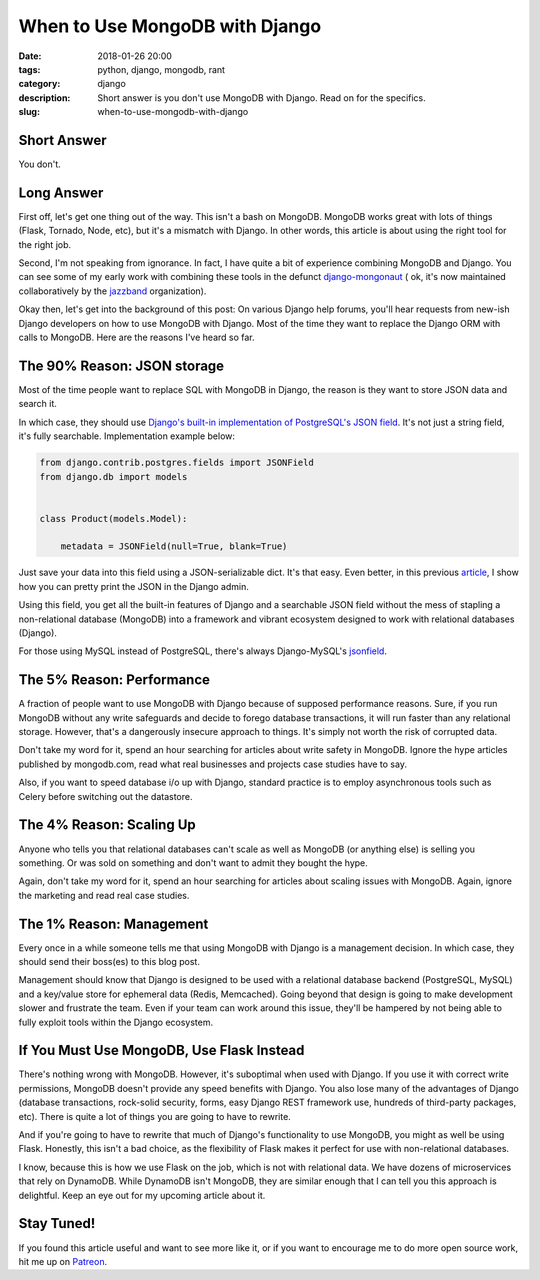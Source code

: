 ======================================================
When to Use MongoDB with Django
======================================================

:date: 2018-01-26 20:00
:tags: python, django, mongodb, rant
:category: django
:description: Short answer is you don't use MongoDB with Django. Read on for the specifics.
:slug: when-to-use-mongodb-with-django

Short Answer
============

You don't.

Long Answer
===========

First off, let's get one thing out of the way. This isn't a bash on MongoDB. MongoDB works great with lots of things (Flask, Tornado, Node, etc), but it's a mismatch with Django. In other words, this article is about using the right tool for the right job.

Second, I'm not speaking from ignorance. In fact, I have quite a bit of experience combining MongoDB and Django. You can see some of my early work with combining these tools in the defunct `django-mongonaut`_ ( ok, it's now maintained collaboratively by the `jazzband`_ organization).

.. _`django-mongonaut`: https://github.com/jazzband/django-mongonaut
.. _`jazzband`: https://jazzband.co

Okay then, let's get into the background of this post: On various Django help forums, you'll hear requests from new-ish Django developers on how to use MongoDB with Django. Most of the time they want to replace the Django ORM with calls to MongoDB. Here are the reasons I've heard so far.

The 90% Reason: JSON storage
=============================

Most of the time people want to replace SQL with MongoDB in Django, the reason is they want to store JSON data and search it.
    
In which case, they should use `Django's built-in implementation of PostgreSQL's JSON field`_. It's not just a string field, it's fully searchable. Implementation example below:

.. code-block:: python

    from django.contrib.postgres.fields import JSONField
    from django.db import models
    
    
    class Product(models.Model):
      
        metadata = JSONField(null=True, blank=True)
        
Just save your data into this field using a JSON-serializable dict. It's that easy. Even better, in this previous article_, I show how you can pretty print the JSON in the Django admin.

.. _article: https://www.pydanny.com/pretty-formatting-json-django-admin.html

Using this field, you get all the built-in features of Django and a searchable JSON field without the mess of stapling a non-relational database (MongoDB) into a framework and vibrant ecosystem designed to work with relational databases (Django). 

For those using MySQL instead of PostgreSQL, there's always Django-MySQL's jsonfield_. 

The 5% Reason: Performance
===========================

A fraction of people want to use MongoDB with Django because of supposed performance reasons. Sure, if you run MongoDB without any write safeguards and decide to forego database transactions, it will run faster than any relational storage. However, that's a dangerously insecure approach to things. It's simply not worth the risk of corrupted data. 

Don't take my word for it, spend an hour searching for articles about write safety in MongoDB. Ignore the hype articles published by mongodb.com, read what real businesses and projects case studies have to say.

Also, if you want to speed database i/o up with Django, standard practice is to employ asynchronous tools such as Celery before switching out the datastore.

The 4% Reason: Scaling Up
=========================

Anyone who tells you that relational databases can't scale as well as MongoDB (or anything else) is selling you something. Or was sold on something and don't want to admit they bought the hype. 

Again, don't take my word for it, spend an hour searching for articles about scaling issues with MongoDB. Again, ignore the marketing and read real case studies.

The 1% Reason: Management
=========================

Every once in a while someone tells me that using MongoDB with Django is a management decision. In which case, they should send their boss(es) to this blog post. 

Management should know that Django is designed to be used with a relational database backend (PostgreSQL, MySQL) and a key/value store for ephemeral data (Redis, Memcached). Going beyond that design is going to make development slower and frustrate the team. Even if your team can work around this issue, they'll be hampered by not being able to fully exploit tools within the Django ecosystem. 

If You Must Use MongoDB, Use Flask Instead
===========================================

There's nothing wrong with MongoDB. However, it's suboptimal when used with Django. If you use it with correct write permissions, MongoDB doesn't provide any speed benefits with Django. You also lose many of the advantages of Django (database transactions, rock-solid security, forms, easy Django REST framework use, hundreds of third-party packages, etc). There is quite a lot of things you are going to have to rewrite.

And if you're going to have to rewrite that much of Django's functionality to use MongoDB, you might as well be using Flask. Honestly, this isn't a bad choice, as the flexibility of Flask makes it perfect for use with non-relational databases.

I know, because this is how we use Flask on the job, which is not with relational data. We have dozens of microservices that rely on DynamoDB. While DynamoDB isn't MongoDB, they are similar enough that I can tell you this approach is delightful. Keep an eye out for my upcoming article about it.

Stay Tuned!
=============

If you found this article useful and want to see more like it, or if you want to encourage me to do more open source work, hit me up on Patreon_.


.. _`Django's built-in implementation of PostGreSQL's JSON field`: https://docs.djangoproject.com/en/2.0/ref/contrib/postgres/fields/#jsonfield
.. _jsonfield: https://django-mysql.readthedocs.io/en/latest/model_fields/json_field.html
.. _Patreon: https://www.patreon.com/danielroygreenfeld
